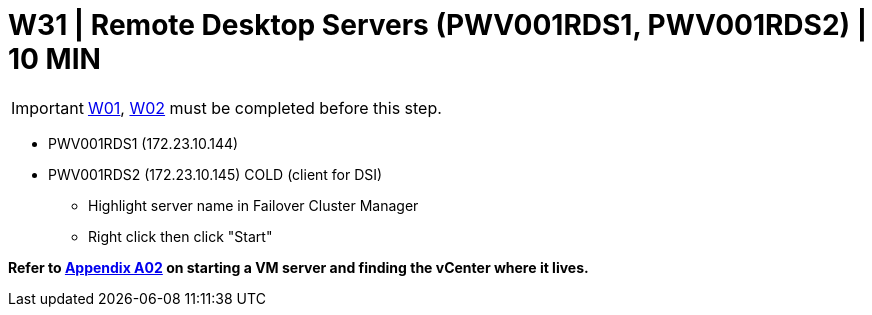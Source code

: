 = W31 | Remote Desktop Servers (PWV001RDS1, PWV001RDS2) | 10 MIN

===================
IMPORTANT: xref:chapter4/tier0/windows/W01.adoc[W01], xref:chapter4/tier0/windows/W02.adoc[W02] must be completed before this step.
===================

- PWV001RDS1 (172.23.10.144)
- PWV001RDS2 (172.23.10.145) COLD (client for DSI)

* Highlight server name in Failover Cluster Manager
* Right click then click "Start"

*Refer to xref:chapter4/appendix/A02.adoc[Appendix A02] on starting a VM server and finding the vCenter where it lives.*